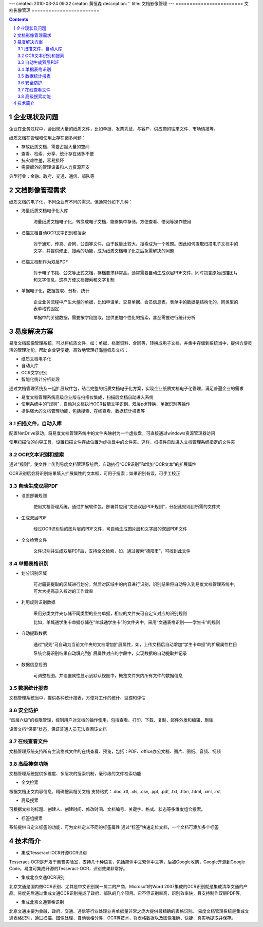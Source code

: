 ---
created: 2010-03-24 09:32
creator: 黄恒森
description: ''
title: 文档影像管理
---
﻿========================
文档影像管理
========================

.. contents::

.. sectnum::

企业现状及问题
-------------------
企业在业务过程中，会出现大量的纸质文件，比如单据、发票凭证、与客户、供应商的往来文件、市场情报等。

纸质文档在管理和使用上存在诸多问题：

- 存放纸质文档，需要占据大量的空间
- 查看、检索、分享、统计存在诸多不便
- 抗灾难性差，容易损坏
- 需要额外的管理设备和人力资源开支

典型行业：金融、政府、交通、通信、部队等


文档影像管理需求
-----------------------

纸质文档的电子化，不同企业有不同的需求。但通常分如下几种：

- 海量纸质文档电子化入库

    海量纸质文档电子化，转换成电子文档，能够集中存储，方便查看、借阅等操作使用

.. image:: img/paper-img001.png
   :alt: 纸质文档电子化入库


- 扫描文档自动OCR文字识别和搜索

    对于通知、传真、合同，公函等文件，由于数量比较大，搜索成为一个难题。因此如何提取扫描电子文档中的文字，并提供修正、搜索的功能，成为纸质文档电子化之后急需解决的问题


- 扫描文档制作为双层PDF

    对于电子书籍、公文等正式文档，存档要求非常高。通常需要自动生成双层PDF文件，同时包含原始扫描图片和文字信息，这样方便文档搜索和文字复制


- 单据电子化，数据提取、分析、统计

    企业业务流程中产生大量的单据，比如申请单、交易单据、会员信息表。表单中的数据是结构化的，同类型的表单格式固定

    单据中的关键数据，需要按字段提取，提供更加个性化的搜索，甚至需要进行统计分析


易度解决方案
-------------------

易度文档影像管理系统，可以将纸质文件，如：单据、档案资料、合同等，转换成电子文档，并集中存储到系统当中，提供方便灵活的管理功能，帮助企业更便捷、高效地管理好海量纸质文档：

- 纸质文档电子化
- 自动入库
- OCR文字识别
- 智能化统计分析处理

.. image:: img/paper-img002.png
   :alt: 易度文档影像管理方案，纸质文档电子化方案图解

通过文档管理系统及一组扩展软件包，结合完整的纸质文档电子化方案，实现企业纸质文档电子化管理，满足普遍企业的需求

- 易度文档管理系统高级企业版与扫描仪集成，扫描后文档自动进入系统
- 使用系统中的“规则”，自动对文档执行OCR智能文字识别、双层pdf转换、单据识别等操作
- 提供强大的文档管理功能，包括搜索、在线查看、数据统计报表等


扫描文件，自动入库
++++++++++++++++++++++++++++
配置NetDrive驱动，将易度文档管理系统中的文件夹映射为一个虚拟盘，可直接通过windows资源管理器访问

.. image:: img/paper-img003.png
   :alt: 扫描文件自动入库-虚拟盘设置


使用扫描仪的向导工具，设置扫描文件存放位置为虚拟盘中的文件夹。这样，扫描件自动进入文档管理系统指定的文件夹

.. image:: img/paper-img004.png
   :alt: 扫描文件自动入库-扫描仪设置
   
   
OCR文本识别和搜索
+++++++++++++++++++++++++
通过“规则”，使文件上传到易度文档管理系统后，自动执行“OCR识别”和增加“OCR文本”的扩展属性

OCR识别后会将识别结果填入扩展属性的文本框，可用于搜索；如果识别有误，可手工校正
 
.. image:: img/paper-img005.png
   :alt: OCR文本识别和搜索
   

自动生成双层PDF
+++++++++++++++++++++

- 设置部署规则

    使用文档管理系统，通过扩展软件包，部署并应用“文通双层PDF规则”，分配此规则到所需的文件夹

.. image:: img/paper-img006.png
   :alt: 自动生成双层PDF-设置规则


- 生成双层PDF

    经过OCR识别后的图片层的PDF文件，可自动生成图片层和文字层的双层PDF文件

.. image:: img/paper-img007.png
   :alt: 自动生成双层PDF-生成新版本文件


- 全文检索文件

    文件识别并生成双层PDF后，支持全文检索，如，通过搜索“德阳市”，可找到此文件

.. image:: img/paper-img008.png
   :alt: 自动生成双层PDF-可用于搜索
   
   
单据表格识别
++++++++++++++++++++++

- 划分识别区域

    可对需要提取的区域进行划分，然后对区域中的内容进行识别，识别结果将自动导入到易度文档管理系统中，可大大提高录入校对的工作效率


.. image:: img/paper-img009.png
   :alt: 单据表格识别-划分识别区域


- 利用规则识别数据

    采用分类文件夹存储不同类型的业务单据，相应的文件夹可自定义对应的识别规则

    比如，羊城通学生卡单据存储在“羊城通学生卡”的文件夹中，采用“文通表格识别――学生卡”的规则

.. image:: img/paper-img010.png
   :alt: 单排表格识别-利用规则识别数据


- 自动提取数据

    通过“规则”可自动为当前文件夹的文档增加扩展属性，如，上传文档后自动增加“学生卡单据”的扩展属性栏目

    系统会将识别结果自动填充到扩展属性对应的字段中，实现数据的自动提取并记录

.. image:: img/paper-img011.png
   :alt: 单排表格识别-自动提取数据


- 数据信息视图

    可调整视图，并设置属性显示到默认视图中，概览文件夹内所有文件的数据信息

.. image:: img/paper-img012.png
   :alt: 单排表格识别-数据信息视图


数据统计报表
++++++++++++++++++++++
文档管理系统当中，提供各种统计报表，方便对工作的统计、监控和评估

.. image:: img/archive-img032.png


安全防护
++++++++++++++++++++
“四层六级”的权限管理，控制用户对文档的操作使用，包括查看、打印、下载、复制、邮件外发和编辑、删除

设置文档“保密”状态，保证普通人员无法查阅该文档

.. image:: img/edm-img001.png


在线查看文件
+++++++++++++++++++++
文档管理系统支持所有主流格式文件的在线查看、预览，包括：PDF、office办公文档、图片、图纸、音频、视频

.. image:: img/paper-img013.png
   :alt: 在线查看文件预览图


高级搜索功能
+++++++++++++++++++++++
文档管理系统提供多维度、多层次的搜索机制，毫秒级的文件检索功能

- 全文检索

根据文档正文内容信息，精确搜索相关文档
支持格式：.doc,.rtf, .xls, .csv, .ppt, .pdf, .txt, .htm, .html, .xml, .rst

- 高级搜索

可根据文档的标题、创建人、创建时间、修改时间、文档编号、关键字、格式、状态等多维度组合搜索。

- 标签组搜索

系统提供自定义标签的功能，可为文档定义不同的标签属性
通过“标签”快速定位文档，一个文档可添加多个标签


技术简介
--------------------

- 集成Tesseract-OCR开源OCR识别

Tesseract-OCR是开发于惠普实验室，支持几十种语言，包括简体中文繁体中文等，后被Google收购，Google开源到Google Code。易度可集成开源的Tesseract-OCR，识别效果非常好。

- 集成北京文通OCR识别

北京文通是国内做OCR识别、尤其是中文识别属一属二的产商，Microsoft的Word 2007集成的OCR识别就是集成清华文通的产品。易度先后通过集成文通OCR识别完成了政府、部队的几个项目。它不但识别率高、识别效率快，且支持制作双层PDF等。

- 集成北京文通表格识别

北京文通主要为金融、政府、交通、通信等行业处理业务单据量非常之庞大提供最精确的表格识别。
易度文档管理系统是集成文通表格识别，通过扫描、图像处理、自动表格分类，OCR等技术，将表格数据以及图像准确、快捷、真实地提取并保存。
